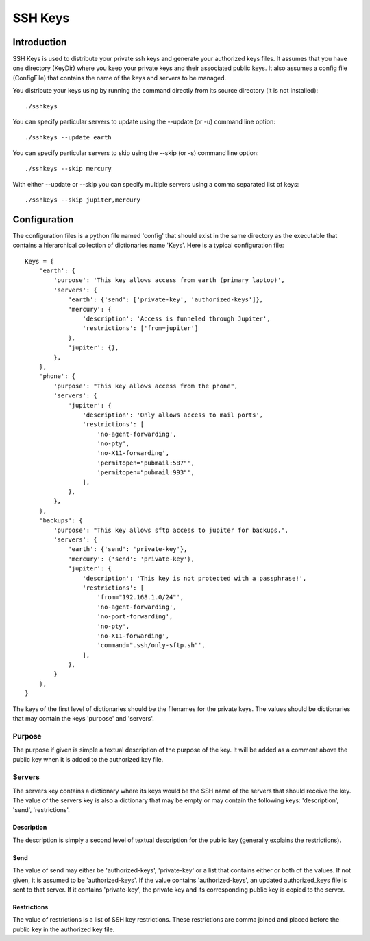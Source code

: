 SSH Keys
========

Introduction
++++++++++++

SSH Keys is used to distribute your private ssh keys and generate your 
authorized keys files. It assumes that you have one directory (KeyDir) where you 
keep your private keys and their associated public keys. It also assumes 
a config file (ConfigFile) that contains the name of the keys and servers to be 
managed.

You distribute your keys using by running the command directly from its source 
directory (it is not installed)::

   ./sshkeys

You can specify particular servers to update using the --update (or -u) command 
line option::

   ./sshkeys --update earth

You can specify particular servers to skip using the --skip (or -s) command line 
option::

   ./sshkeys --skip mercury

With either --update or --skip you can specify multiple servers using a comma 
separated list of keys::

   ./sshkeys --skip jupiter,mercury


Configuration
+++++++++++++

The configuration files is a python file named 'config' that should exist in the 
same directory as the executable that contains a hierarchical collection of 
dictionaries name 'Keys'.  Here is a typical configuration file::

    Keys = {
        'earth': {
            'purpose': 'This key allows access from earth (primary laptop)',
            'servers': {
                'earth': {'send': ['private-key', 'authorized-keys']},
                'mercury': {
                    'description': 'Access is funneled through Jupiter',
                    'restrictions': ['from=jupiter']
                },
                'jupiter': {},
            },
        },
        'phone': {
            'purpose': "This key allows access from the phone",
            'servers': {
                'jupiter': {
                    'description': 'Only allows access to mail ports',
                    'restrictions': [
                        'no-agent-forwarding',
                        'no-pty',
                        'no-X11-forwarding',
                        'permitopen="pubmail:587"',
                        'permitopen="pubmail:993"',
                    ],
                },
            },
        },
        'backups': {
            'purpose': "This key allows sftp access to jupiter for backups.",
            'servers': {
                'earth': {'send': 'private-key'},
                'mercury': {'send': 'private-key'},
                'jupiter': {
                    'description': 'This key is not protected with a passphrase!',
                    'restrictions': [
                        'from="192.168.1.0/24"',
                        'no-agent-forwarding',
                        'no-port-forwarding',
                        'no-pty',
                        'no-X11-forwarding',
                        'command=".ssh/only-sftp.sh"',
                    ],
                },
            }
        },
    }


The keys of the first level of dictionaries should be the filenames for the 
private keys. The values should be dictionaries that may contain the keys 
'purpose' and 'servers'.

Purpose
-------
The purpose if given is simple a textual description of the purpose of the key.  
It will be added as a comment above the public key when it is added to the 
authorized key file.

Servers
-------
The servers key contains a dictionary where its keys would be the SSH name of 
the servers that should receive the key.  The value of the servers key is also 
a dictionary that may be empty or may contain the following keys: 'description', 
'send', 'restrictions'.

Description
'''''''''''
The description is simply a second level of textual description for the public 
key (generally explains the restrictions).

Send
''''
The value of send may either be 'authorized-keys', 'private-key' or a list that 
contains either or both of the values. If not given, it is assumed to be 
'authorized-keys'. If the value contains 'authorized-keys', an updated 
authorized_keys file is sent to that server.  If it contains 'private-key', the 
private key and its corresponding public key is copied to the server.

Restrictions
''''''''''''
The value of restrictions is a list of SSH key restrictions. These restrictions 
are comma joined and placed before the public key in the authorized key file.
